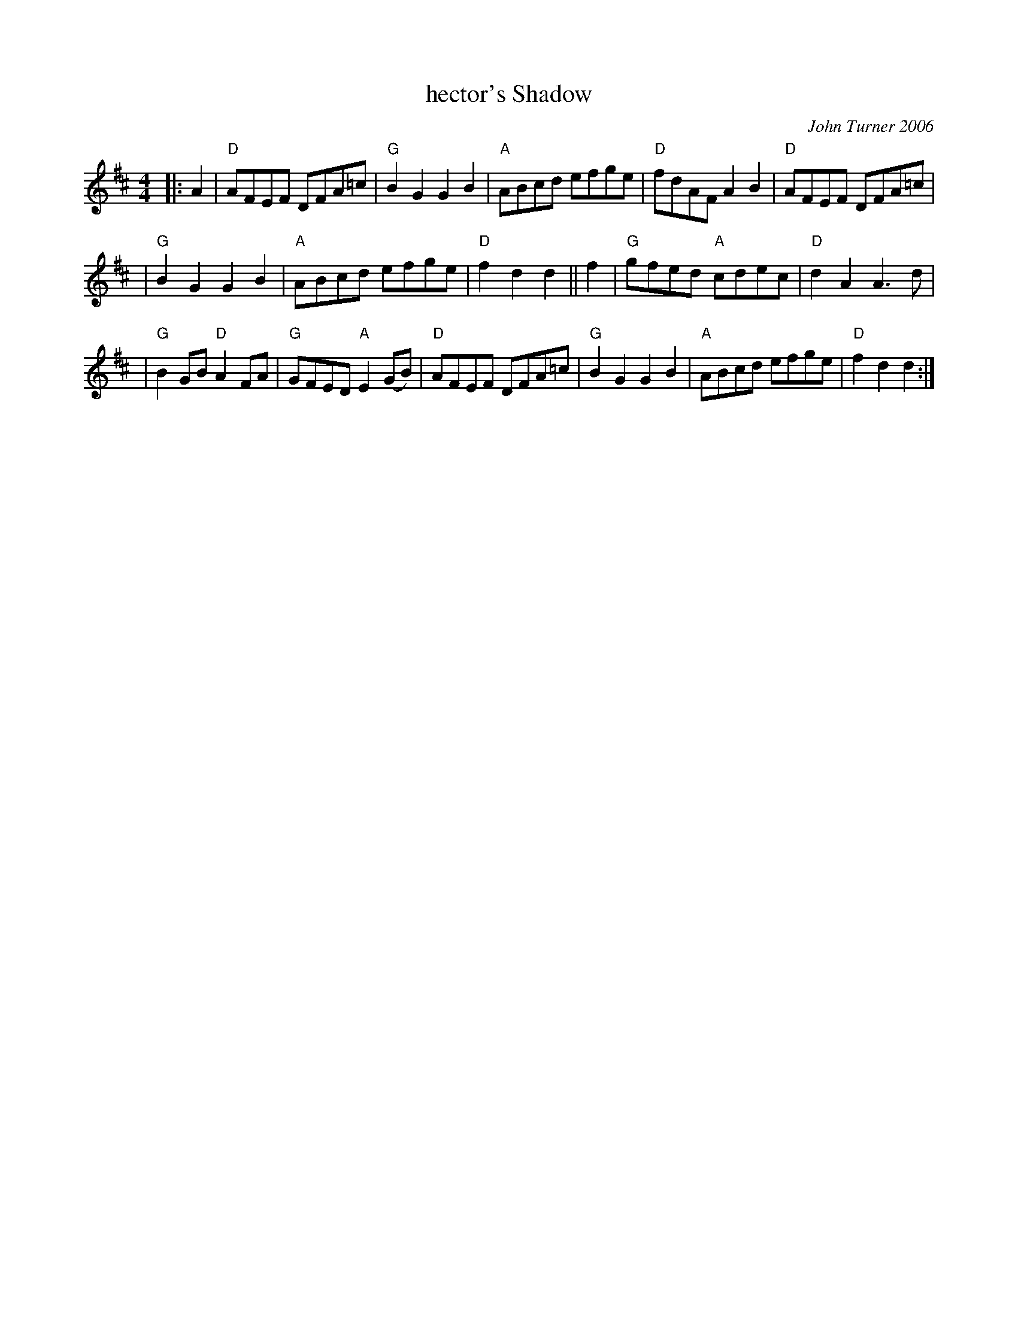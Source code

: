 X: 1
T: hector's Shadow
C: John Turner 2006
R: hornpipe
N: In tribute to "Sailor" Hector McNeill, founder of Red Springs, NC
Z: 2006 John Chambers <jc:trillian.mit.edu>
M: 4/4
L: 1/8
K: D
|: A2 \
| "D"AFEF DFA=c | "G"B2G2 G2B2 | "A"ABcd efge | "D"fdAF A2B2 | "D"AFEF DFA=c |
| "G"B2G2 G2B2 | "A"ABcd efge | "D"f2d2 d2 || f2 | "G"gfed "A"cdec | "D"d2A2 A3d |
| "G"B2GB "D"A2FA | "G"GFED "A"E2(GB) | "D"AFEF DFA=c | "G"B2G2 G2B2 | "A"ABcd efge | "D"f2d2 d2 :|
